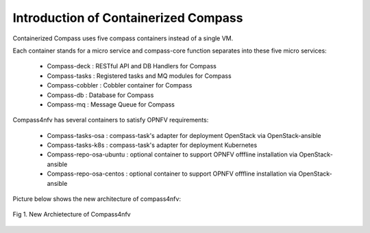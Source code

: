 .. This work is licensed under a Creative Commons Attribution 4.0 International License.
.. http://creativecommons.org/licenses/by/4.0
.. (c) by Justin Chi (HUAWEI) and Yifei Xue (HUAWEI)

Introduction of Containerized Compass
=====================================

Containerized Compass uses five compass containers instead of a single VM.

Each container stands for a micro service and compass-core function separates into these five micro services:

        - Compass-deck : RESTful API and DB Handlers for Compass
        - Compass-tasks : Registered tasks and MQ modules for Compass
        - Compass-cobbler : Cobbler container for Compass
        - Compass-db : Database for Compass
        - Compass-mq : Message Queue for Compass

Compass4nfv has several containers to satisfy OPNFV requirements:

        - Compass-tasks-osa : compass-task's adapter for deployment OpenStack via OpenStack-ansible
        - Compass-tasks-k8s : compass-task's adapter for deployment Kubernetes
        - Compass-repo-osa-ubuntu : optional container to support OPNFV offfline installation via OpenStack-ansible
        - Compass-repo-osa-centos : optional container to support OPNFV offfline installation via OpenStack-ansible

Picture below shows the new architecture of compass4nfv:

.. figure:: images/compass_arch.png
    :alt: New Archietecture of Compass4nfv
    :figclass: align-center

    Fig 1. New Archietecture of Compass4nfv
